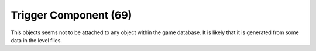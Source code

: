 Trigger Component (69)
----------------------

This objects seems not to be attached to any object within the game database.
It is likely that it is generated from some data in the level files.
